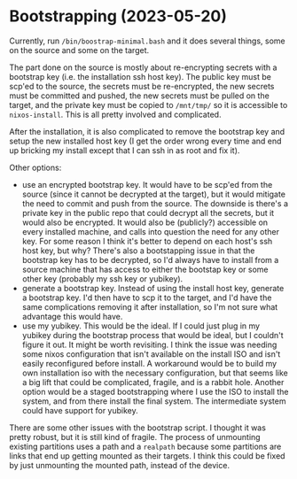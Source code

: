 * Bootstrapping (2023-05-20)
Currently, run ~/bin/boostrap-minimal.bash~ and it does several things, some on the source and some
on the target.

The part done on the source is mostly about re-encrypting secrets with a bootstrap key (i.e. the
installation ssh host key).  The public key must be scp'ed to the source, the secrets must be
re-encrypted, the new secrets must be committed and pushed, the new secrets must be pulled on the
target, and the private key must be copied to ~/mnt/tmp/~ so it is accessible to ~nixos-install~.
This is all pretty involved and complicated.

After the installation, it is also complicated to remove the bootstrap key and setup the new
installed host key (I get the order wrong every time and end up bricking my install except that I
can ssh in as root and fix it).

Other options:

- use an encrypted bootstrap key.  It would have to be scp'ed from the source (since it cannot be
  decrypted at the target), but it would mitigate the need to commit and push from the source.  The
  downside is there's a private key in the public repo that could decrypt all the secrets, but it
  would also be encrypted.  It would also be (publicly?) accessible on every installed machine, and
  calls into question the need for any other key.  For some reason I think it's better to depend on
  each host's ssh host key, but why?  There's also a bootstapping issue in that the bootstrap key
  has to be decrypted, so I'd always have to install from a source machine that has access to either
  the bootstap key or some other key (probably my ssh key or yubikey).
- generate a bootstrap key.  Instead of using the install host key, generate a bootstrap key.  I'd
  then have to scp it to the target, and I'd have the same complications removing it after
  installation, so I'm not sure what advantage this would have.
- use my yubikey.  This would be the ideal.  If I could just plug in my yubikey during the bootstrap
  process that would be ideal, but I couldn't figure it out.  It might be worth revisiting.  I think
  the issue was needing some nixos configuration that isn't available on the install ISO and isn't
  easily reconfigured before install.  A workaround would be to build my own installation iso with
  the necessary configuration, but that seems like a big lift that could be complicated, fragile,
  and is a rabbit hole.  Another option would be a staged bootstrapping where I use the ISO to
  install the system, and from there install the final system.  The intermediate system could have
  support for yubikey.

There are some other issues with the bootstrap script.  I thought it was pretty robust, but it is
still kind of fragile.  The process of unmounting existing partitions uses a path and a ~realpath~
because some partitions are links that end up getting mounted as their targets.  I think this could
be fixed by just unmounting the mounted path, instead of the device.
